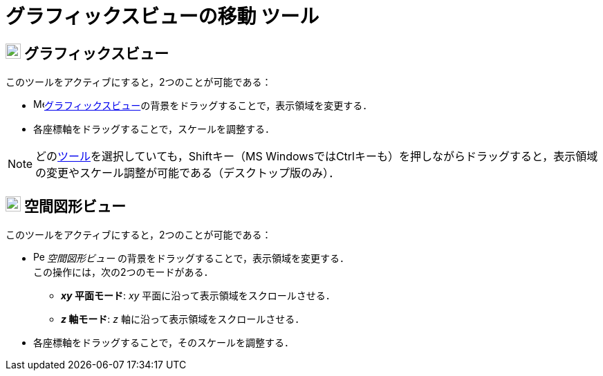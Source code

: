 = グラフィックスビューの移動 ツール
:page-en: tools/Move_Graphics_View
ifdef::env-github[:imagesdir: /ja/modules/ROOT/assets/images]

== image:22px-Menu_view_graphics.svg.png[Menu view graphics.svg,width=22,height=22] グラフィックスビュー

このツールをアクティブにすると，2つのことが可能である：

* image:16px-Menu_view_graphics.svg.png[Menu view
graphics.svg,width=16,height=16]xref:/グラフィックスビュー.adoc[グラフィックスビュー]の背景をドラッグすることで，表示領域を変更する．
* 各座標軸をドラッグすることで，スケールを調整する．

[NOTE]
====

どのxref:/ツール.adoc[ツール]を選択していても，[.kcode]##Shift##キー（MS
Windowsでは[.kcode]##Ctrl##キーも）を押しながらドラッグすると，表示領域の変更やスケール調整が可能である（デスクトップ版のみ）．

====

== image:22px-Perspectives_algebra_3Dgraphics.svg.png[Perspectives algebra 3Dgraphics.svg,width=22,height=22] 空間図形ビュー

このツールをアクティブにすると，2つのことが可能である：

* image:16px-Perspectives_algebra_3Dgraphics.svg.png[Perspectives algebra 3Dgraphics.svg,width=16,height=16]
_空間図形ビュー_
の背景をドラッグすることで，表示領域を変更する． +
この操作には，次の2つのモードがある．

** *_xy_ 平面モード*: _xy_ 平面に沿って表示領域をスクロールさせる．
** *_z_ 軸モード*: _z_ 軸に沿って表示領域をスクロールさせる．

* 各座標軸をドラッグすることで，そのスケールを調整する．
